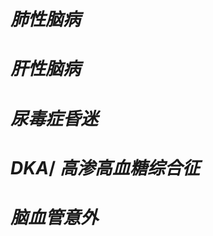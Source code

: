 :PROPERTIES:
:ID:	1CD3D85E-10E3-4CC9-AE6A-0C9303BA7457
:END:

* [[肺性脑病]]
* [[肝性脑病]]
* [[尿毒症昏迷]]
* [[DKA]]/ [[高渗高血糖综合征]]
* [[脑血管意外]]